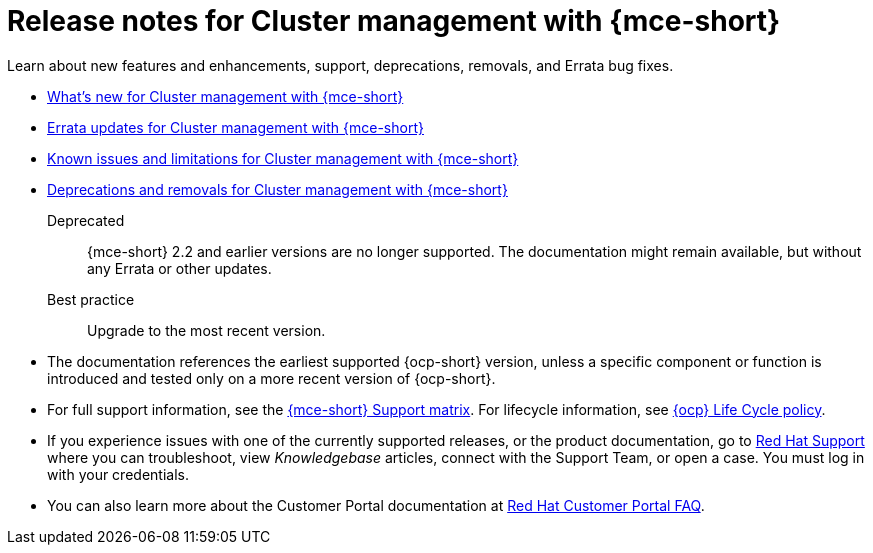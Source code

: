 [#mce-release-notes]
= Release notes for Cluster management with {mce-short}

Learn about new features and enhancements, support, deprecations, removals, and Errata bug fixes.

* xref:../release_notes/mce_whats_new.adoc#whats-new[What's new for Cluster management with {mce-short}]
* xref:../release_notes/mce_errata.adoc#errata-updates-mce[Errata updates for Cluster management with {mce-short}]
* xref:../release_notes/mce_known_issues.adoc#known-issues-mce[Known issues and limitations for Cluster management with {mce-short}]
* xref:../release_notes/mce_deprecate_remove.adoc#deprecations-removals-cluster-mce[Deprecations and removals for Cluster management with {mce-short}]

Deprecated:: {mce-short} 2.2 and earlier versions are no longer supported. The documentation might remain available, but without any Errata or other updates.

Best practice:: Upgrade to the most recent version.

* The documentation references the earliest supported {ocp-short} version, unless a specific component or function is introduced and tested only on a more recent version of {ocp-short}.

* For full support information, see the link:https://access.redhat.com/articles/7086906[{mce-short} Support matrix]. For lifecycle information, see link:https://access.redhat.com/support/policy/updates/openshift[{ocp} Life Cycle policy].

* If you experience issues with one of the currently supported releases, or the product documentation, go to link:https://www.redhat.com/en/services/support[Red Hat Support] where you can troubleshoot, view _Knowledgebase_ articles, connect with the Support Team, or open a case. You must log in with your credentials.

* You can also learn more about the Customer Portal documentation at link:https://access.redhat.com/articles/33844[Red Hat Customer Portal FAQ].